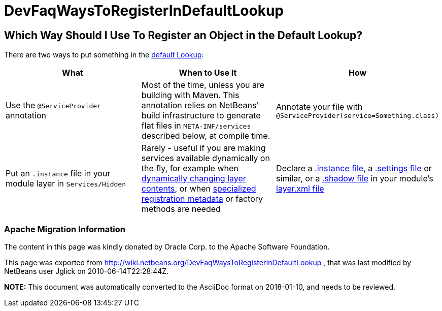 // 
//     Licensed to the Apache Software Foundation (ASF) under one
//     or more contributor license agreements.  See the NOTICE file
//     distributed with this work for additional information
//     regarding copyright ownership.  The ASF licenses this file
//     to you under the Apache License, Version 2.0 (the
//     "License"); you may not use this file except in compliance
//     with the License.  You may obtain a copy of the License at
// 
//       http://www.apache.org/licenses/LICENSE-2.0
// 
//     Unless required by applicable law or agreed to in writing,
//     software distributed under the License is distributed on an
//     "AS IS" BASIS, WITHOUT WARRANTIES OR CONDITIONS OF ANY
//     KIND, either express or implied.  See the License for the
//     specific language governing permissions and limitations
//     under the License.
//

= DevFaqWaysToRegisterInDefaultLookup
:jbake-type: wiki
:jbake-tags: wiki, devfaq, needsreview
:jbake-status: published

== Which Way Should I Use To Register an Object in the Default Lookup?

There are two ways to put something in the link:DevFaqLookupDefault.html[default Lookup]:

|===
|What |When to Use It |How 

|Use the `@ServiceProvider` annotation |Most of the time, unless you are building with Maven.  This annotation relies on NetBeans' build infrastructure to generate flat files in `META-INF/services` described below, at compile time. |Annotate your file with `@ServiceProvider(service=Something.class)` 

|Put an `.instance` file in your module layer in `Services/Hidden` |Rarely - useful if you are making services available dynamically on the fly, for example when link:DevFaqDynamicSystemFilesystem.html[dynamically changing layer contents], or when link:DevFaqFileAttributes.html[specialized registration metadata] or factory methods are needed |Declare a link:DevFaqInstanceDataObject.html[.instance file], a link:DevFaqDotSettingsFiles.html[.settings file] or similar, or a link:DevFaqDotShadowFiles.html[.shadow file] in your module's link:DevFaqModulesLayerFile.html[layer.xml file] 
|===

=== Apache Migration Information

The content in this page was kindly donated by Oracle Corp. to the
Apache Software Foundation.

This page was exported from link:http://wiki.netbeans.org/DevFaqWaysToRegisterInDefaultLookup[http://wiki.netbeans.org/DevFaqWaysToRegisterInDefaultLookup] , 
that was last modified by NetBeans user Jglick 
on 2010-06-14T22:28:44Z.


*NOTE:* This document was automatically converted to the AsciiDoc format on 2018-01-10, and needs to be reviewed.
